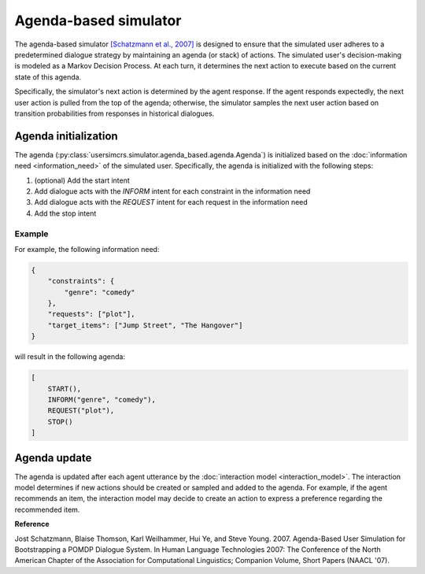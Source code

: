 Agenda-based simulator
======================

The agenda-based simulator `[Schatzmann et al., 2007] <https://aclanthology.org/N07-2038/>`_ is designed to ensure that the simulated user adheres to a predetermined dialogue strategy by maintaining an agenda (or stack) of actions. The simulated user's decision-making is modeled as a Markov Decision Process. At each turn, it determines the next action to execute based on the current state of this agenda.

Specifically, the simulator's next action is determined by the agent response. 
If the agent responds expectedly, the next user action is pulled from the top of the agenda; otherwise, the simulator samples the next user action based on transition probabilities from responses in historical dialogues.

Agenda initialization
---------------------

The agenda (:py:class:`usersimcrs.simulator.agenda_based.agenda.Agenda`) is initialized based on the :doc:`information need <information_need>` of the simulated user. Specifically, the agenda is initialized with the following steps:

1. (optional) Add the start intent
2. Add dialogue acts with the *INFORM* intent for each constraint in the information need
3. Add dialogue acts with the *REQUEST* intent for each request in the information need
4. Add the stop intent

Example
^^^^^^^

For example, the following information need:

.. code-block:: json
    
    {
        "constraints": {
            "genre": "comedy"
        },
        "requests": ["plot"],
        "target_items": ["Jump Street", "The Hangover"]
    }

will result in the following agenda:

.. code-block:: json

    [
        START(),
        INFORM("genre", "comedy"),
        REQUEST("plot"),
        STOP()
    ]

Agenda update
-------------

The agenda is updated after each agent utterance by the :doc:`interaction model <interaction_model>`. The interaction model determines if new actions should be created or sampled and added to the agenda. For example, if the agent recommends an item, the interaction model may decide to create an action to express a preference regarding the recommended item.

**Reference**

Jost Schatzmann, Blaise Thomson, Karl Weilhammer, Hui Ye, and Steve Young. 2007. Agenda-Based User Simulation for Bootstrapping a POMDP Dialogue System. In Human Language Technologies 2007: The Conference of the North American Chapter of the Association for Computational Linguistics; Companion Volume, Short Papers (NAACL '07).